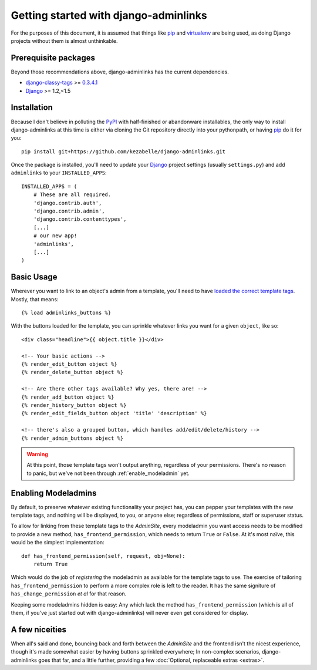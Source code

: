 Getting started with django-adminlinks
======================================

For the purposes of this document, it is assumed that things like `pip`_ and
`virtualenv`_ are being used, as doing Django projects without them is almost
unthinkable.

.. _pip: http://www.pip-installer.org/
.. _virtualenv: http://www.virtualenv.org/


Prerequisite packages
---------------------

Beyond those recommendations above, django-adminlinks has the current
dependencies.

* `django-classy-tags`_ >= `0.3.4.1`_
* `Django`_ >= 1.2,<1.5

.. _django-classy-tags: http://django-classy-tags.readthedocs.org/
.. _0.3.4.1: http://pypi.python.org/pypi/django-classy-tags/0.3.4.1
.. _Django: https://docs.djangoproject.com/


Installation
------------

Because I don't believe in polluting the `PyPI`_ with half-finished or
abandonware installables, the only way to install django-adminlinks at this
time is either via cloning the Git repository directly into your pythonpath, or
having `pip`_ do it for you::
 
    pip install git+https://github.com/kezabelle/django-adminlinks.git

Once the package is installed, you'll need to update your `Django`_ project
settings (usually ``settings.py``) and add ``adminlinks`` to your
``INSTALLED_APPS``::

    INSTALLED_APPS = (
        # These are all required.
        'django.contrib.auth',
        'django.contrib.admin', 
        'django.contrib.contenttypes',
        [...]
        # our new app!
        'adminlinks',
        [...]
    )

.. _PyPI: http://pypi.python.org/

Basic Usage
-----------

Wherever you want to link to an object's admin from a template, you'll need to
have `loaded the correct template tags`_. Mostly, that means::

    {% load adminlinks_buttons %}

With the buttons loaded for the template, you can sprinkle whatever links you
want for a given ``object``, like so::

    <div class="headline">{{ object.title }}</div>
    
    <!-- Your basic actions -->
    {% render_edit_button object %}
    {% render_delete_button object %}

    <!-- Are there other tags available? Why yes, there are! -->
    {% render_add_button object %} 
    {% render_history_button object %}
    {% render_edit_fields_button object 'title' 'description' %}

    <!-- there's also a grouped button, which handles add/edit/delete/history --> 
    {% render_admin_buttons object %}

.. warning::
    At this point, those template tags won't output anything, regardless of your
    permissions. There's no reason to panic, but we've not been through
    :ref:`enable_modeladmin` yet.

.. _loaded the correct template tags: https://docs.djangoproject.com/en/dev/ref/templates/builtins/#load

.. _enable_modeladmin:

Enabling Modeladmins
--------------------

By default, to preserve whatever existing functionality your project has, you
can pepper your templates with the new template tags, and nothing will be
displayed, to you, or anyone else; regardless of permissions, staff or
superuser status.

To allow for linking from these template tags to the `AdminSite`, every
modeladmin you want access needs to be modified to provide a new method,
``has_frontend_permission``, which needs to return ``True`` or ``False``. At
it's most naïve, this would be the simplest implementation::

    def has_frontend_permission(self, request, obj=None):
        return True

Which would do the job of *registering* the modeladmin as available for the
template tags to use. The exercise of tailoring ``has_frontend_permission`` to
perform a more complex role is left to the reader. It has the same signiture of
``has_change_permission`` *et al* for that reason.

Keeping some modeladmins hidden is easy: Any which lack the method
``has_frontend_permission`` (which is all of them, if you've just started out
with django-adminlinks) will never even get considered for display.

A few niceities 
---------------

When all's said and done, bouncing back and forth between the `AdminSite` and
the frontend isn't the nicest experience, though it's made somewhat easier by
having buttons sprinkled everywhere; In non-complex scenarios,
django-adminlinks goes that far, and a little further, providing a few
:doc:`Optional, replaceable extras <extras>`.

